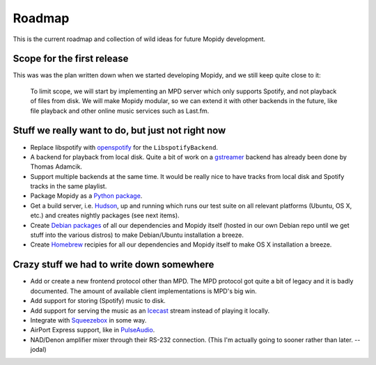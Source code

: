 *******
Roadmap
*******

This is the current roadmap and collection of wild ideas for future Mopidy
development.


Scope for the first release
===========================

This was was the plan written down when we started developing Mopidy, and we
still keep quite close to it:

    To limit scope, we will start by implementing an MPD server which only
    supports Spotify, and not playback of files from disk. We will make Mopidy
    modular, so we can extend it with other backends in the future, like file
    playback and other online music services such as Last.fm.


Stuff we really want to do, but just not right now
==================================================

- Replace libspotify with `openspotify
  <http://github.com/noahwilliamsson/openspotify>`_ for the
  ``LibspotifyBackend``.
- A backend for playback from local disk. Quite a bit of work on a `gstreamer
  <http://gstreamer.freedesktop.org/>`_ backend has already been done by Thomas
  Adamcik.
- Support multiple backends at the same time. It would be really nice to have
  tracks from local disk and Spotify tracks in the same playlist.
- Package Mopidy as a `Python package <http://guide.python-distribute.org/>`_.
- Get a build server, i.e. `Hudson <http://hudson-ci.org/>`_, up and running
  which runs our test suite on all relevant platforms (Ubuntu, OS X, etc.) and
  creates nightly packages (see next items).
- Create `Debian packages <http://www.debian.org/doc/maint-guide/>`_ of all our
  dependencies and Mopidy itself (hosted in our own Debian repo until we get
  stuff into the various distros) to make Debian/Ubuntu installation a breeze.
- Create `Homebrew <http://mxcl.github.com/homebrew/>`_ recipies for all our
  dependencies and Mopidy itself to make OS X installation a breeze.


Crazy stuff we had to write down somewhere
==========================================

- Add or create a new frontend protocol other than MPD. The MPD protocol got
  quite a bit of legacy and it is badly documented. The amount of available
  client implementations is MPD's big win.
- Add support for storing (Spotify) music to disk.
- Add support for serving the music as an `Icecast <http://www.icecast.org/>`_
  stream instead of playing it locally.
- Integrate with `Squeezebox <http://www.logitechsqueezebox.com/>`_ in some
  way.
- AirPort Express support, like in
  `PulseAudio <http://git.0pointer.de/?p=pulseaudio.git;a=blob;f=src/modules/raop/raop_client.c;hb=HEAD>`_.
- NAD/Denon amplifier mixer through their RS-232 connection. (This I'm actually
  going to sooner rather than later. --jodal)
